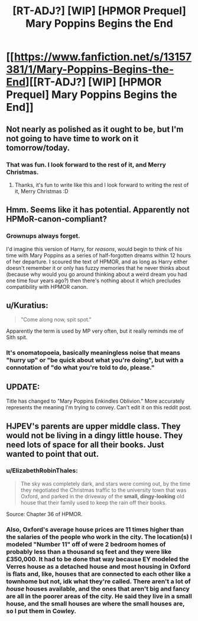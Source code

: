 #+TITLE: [RT-ADJ?] [WIP] [HPMOR Prequel] Mary Poppins Begins the End

* [[https://www.fanfiction.net/s/13157381/1/Mary-Poppins-Begins-the-End][[RT-ADJ?] [WIP] [HPMOR Prequel] Mary Poppins Begins the End]]
:PROPERTIES:
:Author: ElizabethRobinThales
:Score: 24
:DateUnix: 1545735642.0
:DateShort: 2018-Dec-25
:END:

** Not nearly as polished as it ought to be, but I'm not going to have time to work on it tomorrow/today.
:PROPERTIES:
:Author: ElizabethRobinThales
:Score: 5
:DateUnix: 1545735653.0
:DateShort: 2018-Dec-25
:END:

*** That was fun. I look forward to the rest of it, and Merry Christmas.
:PROPERTIES:
:Author: eaglejarl
:Score: 5
:DateUnix: 1545746424.0
:DateShort: 2018-Dec-25
:END:

**** Thanks, it's fun to write like this and I look forward to writing the rest of it, Merry Christmas :D
:PROPERTIES:
:Author: ElizabethRobinThales
:Score: 1
:DateUnix: 1545767324.0
:DateShort: 2018-Dec-25
:END:


** Hmm. Seems like it has potential. Apparently not HPMoR-canon-compliant?
:PROPERTIES:
:Author: thrawnca
:Score: 3
:DateUnix: 1545772320.0
:DateShort: 2018-Dec-26
:END:

*** Grownups always forget.

I'd imagine this version of Harry, for /reasons/, would begin to think of his time with Mary Poppins as a series of half-forgotten dreams within 12 hours of her departure. I scoured the text of HPMOR, and as long as Harry either doesn't remember it or only has fuzzy memories that he never thinks about (because why would you go around thinking about a weird dream you had one time four years ago?) then there's nothing about it which precludes compatibility with HPMOR canon.
:PROPERTIES:
:Author: ElizabethRobinThales
:Score: 6
:DateUnix: 1545773654.0
:DateShort: 2018-Dec-26
:END:


** u/Kuratius:
#+begin_quote
  "Come along now, spit spot."
#+end_quote

Apparently the term is used by MP very often, but it really reminds me of Sith spit.
:PROPERTIES:
:Author: Kuratius
:Score: 2
:DateUnix: 1545776837.0
:DateShort: 2018-Dec-26
:END:

*** It's onomatopoeia, basically meaningless noise that means "hurry up" or "be quick about what you're doing", but with a connotation of "do what you're told to do, please."
:PROPERTIES:
:Author: ElizabethRobinThales
:Score: 1
:DateUnix: 1545777435.0
:DateShort: 2018-Dec-26
:END:


** UPDATE:

Title has changed to "Mary Poppins Enkindles Oblivion." More accurately represents the meaning I'm trying to convey. Can't edit it on this reddit post.
:PROPERTIES:
:Author: ElizabethRobinThales
:Score: 1
:DateUnix: 1545767122.0
:DateShort: 2018-Dec-25
:END:


** HJPEV's parents are upper middle class. They would not be living in a dingy little house. They need lots of space for all their books. Just wanted to point that out.
:PROPERTIES:
:Author: Sailor_Vulcan
:Score: 1
:DateUnix: 1545929437.0
:DateShort: 2018-Dec-27
:END:

*** u/ElizabethRobinThales:
#+begin_quote
  The sky was completely dark, and stars were coming out, by the time they negotiated the Christmas traffic to the university town that was Oxford, and parked in the driveway of the *small, dingy-looking* old house that their family used to keep the rain off their books.
#+end_quote

Source: Chapter 36 of HPMOR.
:PROPERTIES:
:Author: ElizabethRobinThales
:Score: 3
:DateUnix: 1545929518.0
:DateShort: 2018-Dec-27
:END:


*** Also, Oxford's average house prices are 11 times higher than the salaries of the people who work in the city. The location(s) I modeled "Number 11" off of were 2 bedroom homes of probably less than a thousand sq feet and they were like £350,000. It had to be done that way because EY modeled the Verres house as a detached house and most housing in Oxford is flats and, like, houses that are connected to each other like a townhome but not, idk what they're called. There aren't a lot of /house/ houses available, and the ones that aren't big and fancy are all in the poorer areas of the city. He said they live in a small house, and the small houses are where the small houses are, so I put them in Cowley.
:PROPERTIES:
:Author: ElizabethRobinThales
:Score: 2
:DateUnix: 1545930556.0
:DateShort: 2018-Dec-27
:END:
